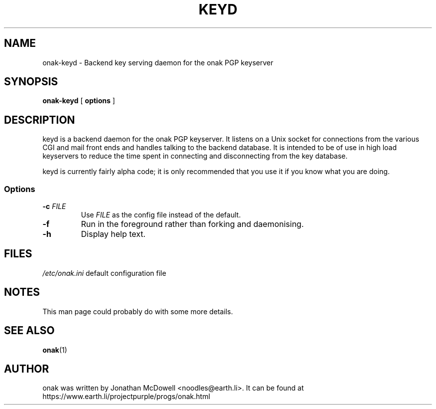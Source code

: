 .TH KEYD 8
.SH NAME
onak-keyd \- Backend key serving daemon for the onak PGP keyserver
.SH SYNOPSIS
.PP
.B onak-keyd
[
.B options
]
.SH DESCRIPTION
.PP
keyd is a backend daemon for the onak PGP keyserver. It listens on a Unix
socket for connections from the various CGI and mail front ends and
handles talking to the backend database. It is intended to be of use in
high load keyservers to reduce the time spent in connecting and
disconnecting from the key database.
.PP
keyd is currently fairly alpha code; it is only recommended that you use
it if you know what you are doing.
.SS "Options"
.TP
\fB\-c \fIFILE\fR\fR
Use \fIFILE\fR as the config file instead of the default.
.TP
\fB\-f\fR
Run in the foreground rather than forking and daemonising.
.TP
\fB\-h\fR
Display help text.
.SH FILES
.br
.nf
.\" set tabstop to longest possible filename, plus a wee bit
.ta \w'/usr/lib/perl/getopts.pl   'u
\fI/etc/onak.ini\fR	default configuration file
.SH NOTES
This man page could probably do with some more details.
.SH "SEE ALSO"
.BR onak (1)
.SH AUTHOR
onak was written by Jonathan McDowell <noodles@earth.li>. It can be found at
https://www.earth.li/projectpurple/progs/onak.html
